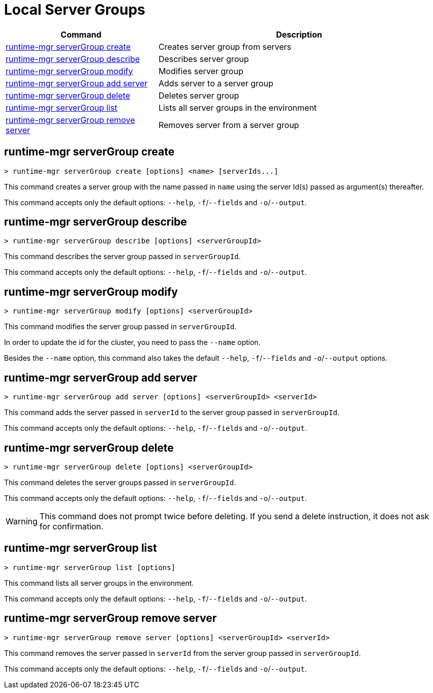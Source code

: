 = Local Server Groups

// tag::summary[]

[%header,cols="35a,65a"]
|===
|Command |Description
|<<runtime-mgr serverGroup create>> | Creates server group from servers
|<<runtime-mgr serverGroup describe>> | Describes server group
|<<runtime-mgr serverGroup modify>> | Modifies server group
|<<runtime-mgr serverGroup add server>> | Adds server to a server group
|<<runtime-mgr serverGroup delete>> | Deletes server group
|<<runtime-mgr serverGroup list>> | Lists all server groups in the environment
|<<runtime-mgr serverGroup remove server>> | Removes server from a server group
|===

// end::summary[]

// tag::commands[]

== runtime-mgr serverGroup create

----
> runtime-mgr serverGroup create [options] <name> [serverIds...]
----

This command creates a server group with the name passed in `name` using the server Id(s) passed as argument(s) thereafter.

This command accepts only the default options: `--help`, `-f`/`--fields` and `-o`/`--output`.

== runtime-mgr serverGroup describe

----
> runtime-mgr serverGroup describe [options] <serverGroupId>
----

This command describes the server group passed in `serverGroupId`.

This command accepts only the default options: `--help`, `-f`/`--fields` and `-o`/`--output`.

== runtime-mgr serverGroup modify

----
> runtime-mgr serverGroup modify [options] <serverGroupId>
----

This command modifies the server group passed in `serverGroupId`.

In order to update the id for the cluster, you need to pass the  `--name` option.

Besides the `--name` option, this command also takes the default `--help`, `-f`/`--fields` and `-o`/`--output` options.


== runtime-mgr serverGroup add server

----
> runtime-mgr serverGroup add server [options] <serverGroupId> <serverId>
----

This command adds the server passed in `serverId` to the server group passed in `serverGroupId`.

This command accepts only the default options: `--help`, `-f`/`--fields` and `-o`/`--output`.

== runtime-mgr serverGroup delete

----
> runtime-mgr serverGroup delete [options] <serverGroupId>
----

This command deletes the server groups passed in `serverGroupId`.

This command accepts only the default options: `--help`, `-f`/`--fields` and `-o`/`--output`.

[WARNING]
This command does not prompt twice before deleting. If you send a delete instruction, it does not ask for confirmation.

== runtime-mgr serverGroup list

----
> runtime-mgr serverGroup list [options]
----

This command lists all server groups in the environment.

This command accepts only the default options: `--help`, `-f`/`--fields` and `-o`/`--output`.

== runtime-mgr serverGroup remove server

----
> runtime-mgr serverGroup remove server [options] <serverGroupId> <serverId>
----

This command removes the server passed in `serverId` from the server group passed in `serverGroupId`.

This command accepts only the default options: `--help`, `-f`/`--fields` and `-o`/`--output`.

// end::commands[]
